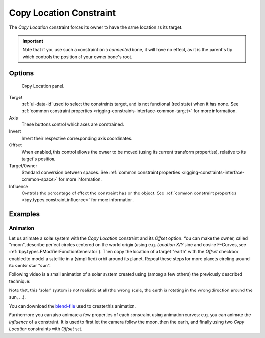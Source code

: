 .. index:: Object Constraints; Copy Location Constraint
.. _bpy.types.CopyLocationConstraint:

************************
Copy Location Constraint
************************

The *Copy Location* constraint forces its owner to have the same location as its target.

.. important::

   Note that if you use such a constraint on a *connected* bone, it will have
   no effect, as it is the parent's tip which controls the position of your
   owner bone's root.


Options
=======

.. figure:: /images/animation_constraints_transform_copy-location_panel.png

   Copy Location panel.

Target
   :ref:`ui-data-id` used to select the constraints target, and is not functional (red state) when it has none.
   See :ref:`common constraint properties <rigging-constraints-interface-common-target>` for more information.

Axis
   These buttons control which axes are constrained.

Invert
   Invert their respective corresponding axis coordinates.

Offset
   When enabled, this control allows the owner to be moved (using its current transform properties),
   relative to its target's position.

Target/Owner
   Standard conversion between spaces.
   See :ref:`common constraint properties <rigging-constraints-interface-common-space>` for more information.

Influence
   Controls the percentage of affect the constraint has on the object.
   See :ref:`common constraint properties <bpy.types.constraint.influence>` for more information.


Examples
========

.. peertube:: 2f3dc43b-ef61-42ae-9d8e-7924a1758411


Animation
---------

Let us animate a solar system with the *Copy Location* constraint and its *Offset* option.
You can make the owner, called "moon", describe perfect circles centered on the world origin
(using e.g. *Location X/Y* sine and cosine F-Curves, see :ref:`bpy.types.FModifierFunctionGenerator`).
Then copy the location of a target "earth" with the *Offset* checkbox enabled
to model a satellite in a (simplified) orbit around its planet.
Repeat these steps for more planets circling around its center star "sun".

Following video is a small animation of a solar system created using (among a few others)
the previously described technique:

.. peertube:: ff427260-9631-40d9-bd39-65f21f95e9ad

Note that, this 'solar' system is not realistic at all
(the wrong scale, the earth is rotating in the wrong direction around the sun, ...).

You can download
the `blend-file <https://wiki.blender.org/wiki/File:ManAnimationTechsUsingConstraintsExSolarSys.blend>`__
used to create this animation.

Furthermore you can also animate a few properties of each constraint using animation curves:
e.g. you can animate the *Influence* of a constraint.
It is used to first let the camera follow the moon, then the earth,
and finally using two *Copy Location* constraints with *Offset* set.
